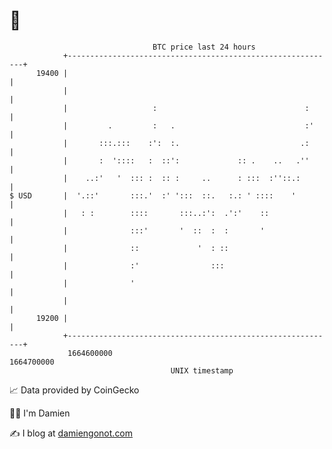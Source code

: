 * 👋

#+begin_example
                                   BTC price last 24 hours                    
               +------------------------------------------------------------+ 
         19400 |                                                            | 
               |                                                            | 
               |                   :                                 :      | 
               |         .         :   .                             :'     | 
               |       :::.:::    :':  :.                           .:      | 
               |       :  '::::   :  ::':             :: .    ..   .''      | 
               |    ..:'   '  ::: :  :: :     ..      : :::  :''::.:        | 
   $ USD       |  '.::'       :::.'  :' ':::  ::.   :.: ' ::::    '         | 
               |   : :        ::::       :::..:':  .':'    ::               | 
               |              :::'       '  ::  :  :       '                | 
               |              ::             '  : ::                        | 
               |              :'                :::                         | 
               |              '                                             | 
               |                                                            | 
         19200 |                                                            | 
               +------------------------------------------------------------+ 
                1664600000                                        1664700000  
                                       UNIX timestamp                         
#+end_example
📈 Data provided by CoinGecko

🧑‍💻 I'm Damien

✍️ I blog at [[https://www.damiengonot.com][damiengonot.com]]
